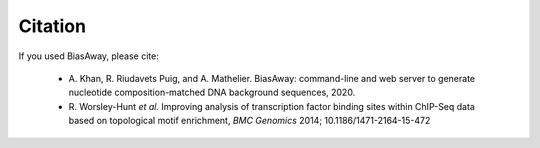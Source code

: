 ========
Citation
========

If you used BiasAway, please cite:

    - A. Khan, R. Riudavets Puig, and A. Mathelier. BiasAway: command-line and
      web server to generate nucleotide composition-matched DNA background
      sequences, 2020.
    - R. Worsley-Hunt *et al.* Improving analysis of transcription factor
      binding sites within ChIP-Seq data based on topological motif enrichment,
      *BMC Genomics* 2014; 10.1186/1471-2164-15-472
